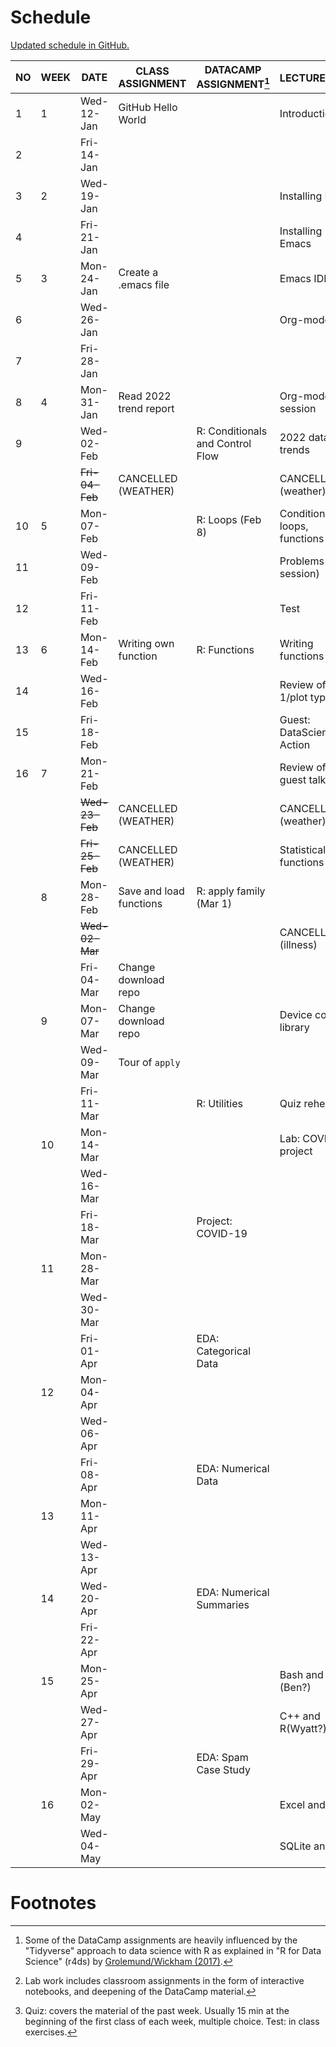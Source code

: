 #+options: toc:nil num:nil
#+startup: hideblocks overview
* Schedule

  [[https://github.com/birkenkrahe/ds205/blob/main/schedule.org][Updated schedule in GitHub.]]

  | NO | WEEK | DATE         | CLASS ASSIGNMENT        | DATACAMP ASSIGNMENT[fn:2]        | LECTURE/LAB[fn:1]            | TEST[fn:3] |
  |----+------+--------------+-------------------------+----------------------------------+------------------------------+------------|
  |  1 |    1 | Wed-12-Jan   | GitHub Hello World      |                                  | Introduction                 | Entry Quiz |
  |  2 |      | Fri-14-Jan   |                         |                                  |                              |            |
  |----+------+--------------+-------------------------+----------------------------------+------------------------------+------------|
  |  3 |    2 | Wed-19-Jan   |                         |                                  | Installing R                 | Quiz 1     |
  |  4 |      | Fri-21-Jan   |                         |                                  | Installing Emacs             |            |
  |----+------+--------------+-------------------------+----------------------------------+------------------------------+------------|
  |  5 |    3 | Mon-24-Jan   | Create a .emacs file    |                                  | Emacs IDE                    | Quiz 2     |
  |  6 |      | Wed-26-Jan   |                         |                                  | Org-mode                     |            |
  |  7 |      | Fri-28-Jan   |                         |                                  |                              |            |
  |----+------+--------------+-------------------------+----------------------------------+------------------------------+------------|
  |  8 |    4 | Mon-31-Jan   | Read 2022 trend report  |                                  | Org-mode lab session         |            |
  |  9 |      | Wed-02-Feb   |                         | R: Conditionals and Control Flow | 2022 data trends             |            |
  |    |      | +Fri-04-Feb+ | CANCELLED (WEATHER)     |                                  | CANCELLED (weather)          | Quiz 3     |
  |----+------+--------------+-------------------------+----------------------------------+------------------------------+------------|
  | 10 |    5 | Mon-07-Feb   |                         | R: Loops (Feb 8)                 | Conditions, loops, functions |            |
  | 11 |      | Wed-09-Feb   |                         |                                  | Problems (lab session)       |            |
  | 12 |      | Fri-11-Feb   |                         |                                  | Test                         | Test 1     |
  |----+------+--------------+-------------------------+----------------------------------+------------------------------+------------|
  | 13 |    6 | Mon-14-Feb   | Writing own function    | R: Functions                     | Writing functions            |            |
  | 14 |      | Wed-16-Feb   |                         |                                  | Review of test 1/plot types  |            |
  | 15 |      | Fri-18-Feb   |                         |                                  | Guest: DataScience in Action |            |
  |----+------+--------------+-------------------------+----------------------------------+------------------------------+------------|
  | 16 |    7 | Mon-21-Feb   |                         |                                  | Review of guest talk         | Quiz 4     |
  |    |      | +Wed-23-Feb+ | CANCELLED (WEATHER)     |                                  | CANCELLED (weather)          |            |
  |    |      | +Fri-25-Feb+ | CANCELLED (WEATHER)     |                                  | Statistical functions        |            |
  |----+------+--------------+-------------------------+----------------------------------+------------------------------+------------|
  |    |    8 | Mon-28-Feb   | Save and load functions | R: apply family (Mar 1)          |                              | Quiz 5     |
  |    |      | +Wed-02-Mar+ |                         |                                  | CANCELLED (illness)          |            |
  |    |      | Fri-04-Mar   | Change download repo    |                                  |                              |            |
  |----+------+--------------+-------------------------+----------------------------------+------------------------------+------------|
  |    |    9 | Mon-07-Mar   | Change download repo    |                                  | Device control, library                              | Quiz 6     |
  |    |      | Wed-09-Mar   | Tour of ~apply~         |                                  |                              |            |
  |    |      | Fri-11-Mar   |                         | R: Utilities                     | Quiz rehearsal               |            |
  |----+------+--------------+-------------------------+----------------------------------+------------------------------+------------|
  |    |   10 | Mon-14-Mar   |                         |                                  | Lab: COVID-19 project        | Test 2     |
  |    |      | Wed-16-Mar   |                         |                                  |                              |            |
  |    |      | Fri-18-Mar   |                         | Project: COVID-19                |                              |            |
  |----+------+--------------+-------------------------+----------------------------------+------------------------------+------------|
  |    |   11 | Mon-28-Mar   |                         |                                  |                              | Quiz 7     |
  |    |      | Wed-30-Mar   |                         |                                  |                              |            |
  |    |      | Fri-01-Apr   |                         | EDA: Categorical Data            |                              |            |
  |----+------+--------------+-------------------------+----------------------------------+------------------------------+------------|
  |    |   12 | Mon-04-Apr   |                         |                                  |                              | Quiz 8     |
  |    |      | Wed-06-Apr   |                         |                                  |                              |            |
  |    |      | Fri-08-Apr   |                         | EDA: Numerical Data              |                              |            |
  |----+------+--------------+-------------------------+----------------------------------+------------------------------+------------|
  |    |   13 | Mon-11-Apr   |                         |                                  |                              | Quiz 9     |
  |    |      | Wed-13-Apr   |                         |                                  |                              |            |
  |----+------+--------------+-------------------------+----------------------------------+------------------------------+------------|
  |    |   14 | Wed-20-Apr   |                         | EDA: Numerical Summaries         |                              | Test 3     |
  |    |      | Fri-22-Apr   |                         |                                  |                              |            |
  |----+------+--------------+-------------------------+----------------------------------+------------------------------+------------|
  |    |   15 | Mon-25-Apr   |                         |                                  | Bash and R (Ben?)            | Quiz 10    |
  |    |      | Wed-27-Apr   |                         |                                  | C++ and R(Wyatt?)            |            |
  |    |      | Fri-29-Apr   |                         | EDA: Spam Case Study             |                              |            |
  |----+------+--------------+-------------------------+----------------------------------+------------------------------+------------|
  |    |   16 | Mon-02-May   |                         |                                  | Excel and R                  | Quiz 11    |
  |    |      | Wed-04-May   |                         |                                  | SQLite and R                 |            |
  |----+------+--------------+-------------------------+----------------------------------+------------------------------+------------|

* Footnotes

[fn:1]Lab work includes classroom assignments in the form of
interactive notebooks, and deepening of the DataCamp material.

[fn:2]Some of the DataCamp assignments are heavily influenced by the
"Tidyverse" approach to data science with R as explained in "R for
Data Science" (r4ds) by [[https://r4ds.had.co.nz/introduction.html][Grolemund/Wickham (2017)]].

[fn:3]Quiz: covers the material of the past week. Usually 15 min at
the beginning of the first class of each week, multiple choice. Test:
in class exercises.
